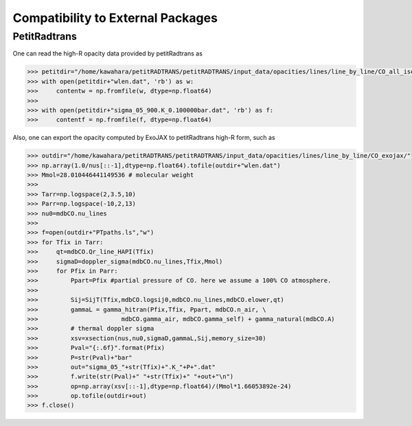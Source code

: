 Compatibility to External Packages
=====================================


PetitRadtrans
-------------------

One can read the high-R opacity data provided by petitRadtrans as

.. code:: ipython
       
       >>> petitdir="/home/kawahara/petitRADTRANS/petitRADTRANS/input_data/opacities/lines/line_by_line/CO_all_iso/"
       >>> with open(petitdir+"wlen.dat", 'rb') as w:
       >>>     contentw = np.fromfile(w, dtype=np.float64)
       >>> 
       >>> with open(petitdir+"sigma_05_900.K_0.100000bar.dat", 'rb') as f:
       >>>     contentf = np.fromfile(f, dtype=np.float64)

Also, one can export the opacity computed by ExoJAX to petitRadtrans high-R form, such as

.. code:: ipython
       
       >>> outdir="/home/kawahara/petitRADTRANS/petitRADTRANS/input_data/opacities/lines/line_by_line/CO_exojax/"
       >>> np.array(1.0/nus[::-1],dtype=np.float64).tofile(outdir+"wlen.dat")
       >>> Mmol=28.010446441149536 # molecular weight
       >>> 
       >>> Tarr=np.logspace(2,3.5,10)
       >>> Parr=np.logspace(-10,2,13)
       >>> nu0=mdbCO.nu_lines
       >>> 
       >>> f=open(outdir+"PTpaths.ls","w")
       >>> for Tfix in Tarr:
       >>>     qt=mdbCO.Qr_line_HAPI(Tfix)
       >>>     sigmaD=doppler_sigma(mdbCO.nu_lines,Tfix,Mmol)
       >>>     for Pfix in Parr:
       >>>         Ppart=Pfix #partial pressure of CO. here we assume a 100% CO atmosphere. 
       >>> 
       >>>         Sij=SijT(Tfix,mdbCO.logsij0,mdbCO.nu_lines,mdbCO.elower,qt)
       >>>         gammaL = gamma_hitran(Pfix,Tfix, Ppart, mdbCO.n_air, \
       >>>                       mdbCO.gamma_air, mdbCO.gamma_self) + gamma_natural(mdbCO.A) 
       >>>         # thermal doppler sigma
       >>>         xsv=xsection(nus,nu0,sigmaD,gammaL,Sij,memory_size=30)
       >>>         Pval="{:.6f}".format(Pfix)
       >>>         P=str(Pval)+"bar"
       >>>         out="sigma_05_"+str(Tfix)+".K_"+P+".dat"
       >>>         f.write(str(Pval)+" "+str(Tfix)+" "+out+"\n")    
       >>>         op=np.array(xsv[::-1],dtype=np.float64)/(Mmol*1.66053892e-24)
       >>>         op.tofile(outdir+out)
       >>> f.close()

